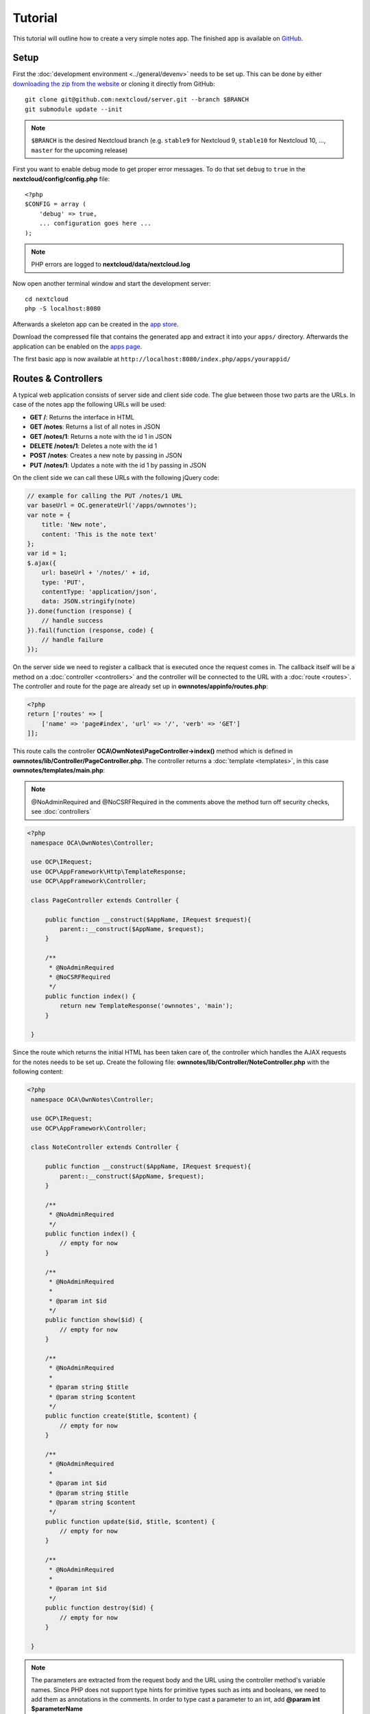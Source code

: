========
Tutorial
========

.. sectionauthor:: Bernhard Posselt <dev@bernhard-posselt.com>

This tutorial will outline how to create a very simple notes app. The finished app is available on `GitHub <https://github.com/owncloud/app-tutorial#tutorial>`_.


Setup
=====
First the :doc:`development environment <../general/devenv>` needs to be set up. This can be done by either `downloading the zip from the website <https://nextcloud.com/install/>`_ or cloning it directly from GitHub::

   git clone git@github.com:nextcloud/server.git --branch $BRANCH
   git submodule update --init

.. note:: ``$BRANCH`` is the desired Nextcloud branch (e.g. ``stable9`` for Nextcloud 9, ``stable10`` for Nextcloud 10, ..., ``master`` for the upcoming release)

First you want to enable debug mode to get proper error messages. To do that set ``debug`` to ``true`` in the **nextcloud/config/config.php** file::

    <?php
    $CONFIG = array (
        'debug' => true,
        ... configuration goes here ...
    );

.. note:: PHP errors are logged to **nextcloud/data/nextcloud.log**

Now open another terminal window and start the development server::

    cd nextcloud
    php -S localhost:8080

Afterwards a skeleton app can be created in the `app store <https://apps.nextcloud.com/developer/apps/generate>`_.

Download the compressed file that contains the generated app and extract it into your ``apps/`` directory. Afterwards the application can be enabled on the `apps page <http://localhost:8080/index.php/settings/apps>`_.

The first basic app is now available at ``http://localhost:8080/index.php/apps/yourappid/``

Routes & Controllers
====================
A typical web application consists of server side and client side code. The glue between those two parts are the URLs. In case of the notes app the following URLs will be used:

* **GET /**: Returns the interface in HTML
* **GET /notes**: Returns a list of all notes in JSON
* **GET /notes/1**: Returns a note with the id 1 in JSON
* **DELETE /notes/1**: Deletes a note with the id 1
* **POST /notes**: Creates a new note by passing in JSON
* **PUT /notes/1**: Updates a note with the id 1 by passing in JSON

On the client side we can call these URLs with the following jQuery code:

.. code-block:: js

    // example for calling the PUT /notes/1 URL
    var baseUrl = OC.generateUrl('/apps/ownnotes');
    var note = {
        title: 'New note',
        content: 'This is the note text'
    };
    var id = 1;
    $.ajax({
        url: baseUrl + '/notes/' + id,
        type: 'PUT',
        contentType: 'application/json',
        data: JSON.stringify(note)
    }).done(function (response) {
        // handle success
    }).fail(function (response, code) {
        // handle failure
    });

On the server side we need to register a callback that is executed once the request comes in. The callback itself will be a method on a :doc:`controller <controllers>` and the controller will be connected to the URL with a :doc:`route <routes>`. The controller and route for the page are already set up in **ownnotes/appinfo/routes.php**:

.. code-block:: php

    <?php
    return ['routes' => [
        ['name' => 'page#index', 'url' => '/', 'verb' => 'GET']
    ]];

This route calls the controller **OCA\\OwnNotes\\PageController->index()** method which is defined in **ownnotes/lib/Controller/PageController.php**. The controller returns a :doc:`template <templates>`, in this case **ownnotes/templates/main.php**:

.. note:: @NoAdminRequired and @NoCSRFRequired in the comments above the method turn off security checks, see :doc:`controllers`

.. code-block:: php

   <?php
    namespace OCA\OwnNotes\Controller;

    use OCP\IRequest;
    use OCP\AppFramework\Http\TemplateResponse;
    use OCP\AppFramework\Controller;

    class PageController extends Controller {

        public function __construct($AppName, IRequest $request){
            parent::__construct($AppName, $request);
        }

        /**
         * @NoAdminRequired
         * @NoCSRFRequired
         */
        public function index() {
            return new TemplateResponse('ownnotes', 'main');
        }

    }

Since the route which returns the initial HTML has been taken care of, the controller which handles the AJAX requests for the notes needs to be set up. Create the following file: **ownnotes/lib/Controller/NoteController.php** with the following content:

.. code-block:: php

   <?php
    namespace OCA\OwnNotes\Controller;

    use OCP\IRequest;
    use OCP\AppFramework\Controller;

    class NoteController extends Controller {

        public function __construct($AppName, IRequest $request){
            parent::__construct($AppName, $request);
        }

        /**
         * @NoAdminRequired
         */
        public function index() {
            // empty for now
        }

        /**
         * @NoAdminRequired
         *
         * @param int $id
         */
        public function show($id) {
            // empty for now
        }

        /**
         * @NoAdminRequired
         *
         * @param string $title
         * @param string $content
         */
        public function create($title, $content) {
            // empty for now
        }

        /**
         * @NoAdminRequired
         *
         * @param int $id
         * @param string $title
         * @param string $content
         */
        public function update($id, $title, $content) {
            // empty for now
        }

        /**
         * @NoAdminRequired
         *
         * @param int $id
         */
        public function destroy($id) {
            // empty for now
        }

    }

.. note:: The parameters are extracted from the request body and the URL using the controller method's variable names. Since PHP does not support type hints for primitive types such as ints and booleans, we need to add them as annotations in the comments. In order to type cast a parameter to an int, add **@param int $parameterName**

Now the controller methods need to be connected to the corresponding URLs in the **ownnotes/appinfo/routes.php** file:

.. code-block:: php

    <?php
    return [
        'routes' => [
            ['name' => 'page#index', 'url' => '/', 'verb' => 'GET'],
            ['name' => 'note#index', 'url' => '/notes', 'verb' => 'GET'],
            ['name' => 'note#show', 'url' => '/notes/{id}', 'verb' => 'GET'],
            ['name' => 'note#create', 'url' => '/notes', 'verb' => 'POST'],
            ['name' => 'note#update', 'url' => '/notes/{id}', 'verb' => 'PUT'],
            ['name' => 'note#destroy', 'url' => '/notes/{id}', 'verb' => 'DELETE']
        ]
    ];

Since those 5 routes are so common, they can be abbreviated by adding a resource instead:

.. code-block:: php

    <?php
    return [
        'resources' => [
            'note' => ['url' => '/notes']
        ],
        'routes' => [
            ['name' => 'page#index', 'url' => '/', 'verb' => 'GET']
        ]
    ];

Database
========
Now that the routes are set up and connected the notes should be saved in the database. To do that first create a :doc:`database schema <schema>` by creating **ownnotes/appinfo/database.xml**:

.. code-block:: xml

    <database>
        <name>*dbname*</name>
        <create>true</create>
        <overwrite>false</overwrite>
        <charset>utf8</charset>
        <table>
            <name>*dbprefix*ownnotes_notes</name>
            <declaration>
                <field>
                    <name>id</name>
                    <type>integer</type>
                    <notnull>true</notnull>
                    <autoincrement>true</autoincrement>
                    <unsigned>true</unsigned>
                    <primary>true</primary>
                    <length>8</length>
                </field>
                <field>
                    <name>title</name>
                    <type>text</type>
                    <length>200</length>
                    <default></default>
                    <notnull>true</notnull>
                </field>
                <field>
                    <name>user_id</name>
                    <type>text</type>
                    <length>200</length>
                    <default></default>
                    <notnull>true</notnull>
                </field>
                <field>
                    <name>content</name>
                    <type>clob</type>
                    <default></default>
                    <notnull>true</notnull>
                </field>
            </declaration>
        </table>
    </database>

To create the tables in the database, the :doc:`version tag <info>` in **ownnotes/appinfo/info.xml** needs to be increased:

.. code-block:: xml

    <?xml version="1.0"?>
    <info>
        <id>ownnotes</id>
        <name>Own Notes</name>
        <description>My first Nextcloud app</description>
        <licence>AGPL</licence>
        <author>Your Name</author>
        <version>0.0.2</version>
        <namespace>OwnNotes</namespace>
        <category>tool</category>
        <dependencies>
            <owncloud min-version="8" />
        </dependencies>
    </info>

Reload the page to trigger the database migration.

Now that the tables are created we want to map the database result to a PHP object to be able to control data. First create an :doc:`entity <database>` in **ownnotes/lib/Db/Note.php**:


.. code-block:: php

    <?php
    namespace OCA\OwnNotes\Db;

    use JsonSerializable;

    use OCP\AppFramework\Db\Entity;

    class Note extends Entity implements JsonSerializable {

        protected $title;
        protected $content;
        protected $userId;

        public function jsonSerialize() {
            return [
                'id' => $this->id,
                'title' => $this->title,
                'content' => $this->content
            ];
        }
    }

.. note:: A field **id** is automatically set in the Entity base class

We also define a **jsonSerializable** method and implement the interface to be able to transform the entity to JSON easily.

Entities are returned from so called :doc:`Mappers <database>`. Let's create one in **ownnotes/lib/Db/NoteMapper.php** and add a **find** and **findAll** method:

.. code-block:: php

    <?php
    namespace OCA\OwnNotes\Db;

    use OCP\IDbConnection;
    use OCP\AppFramework\Db\Mapper;

    class NoteMapper extends Mapper {

        public function __construct(IDbConnection $db) {
            parent::__construct($db, 'ownnotes_notes', '\OCA\OwnNotes\Db\Note');
        }

        public function find($id, $userId) {
            $sql = 'SELECT * FROM *PREFIX*ownnotes_notes WHERE id = ? AND user_id = ?';
            return $this->findEntity($sql, [$id, $userId]);
        }

        public function findAll($userId) {
            $sql = 'SELECT * FROM *PREFIX*ownnotes_notes WHERE user_id = ?';
            return $this->findEntities($sql, [$userId]);
        }

    }

.. note:: The first parent constructor parameter is the database layer, the second one is the database table and the third is the entity on which the result should be mapped onto. Insert, delete and update methods are already implemented.

Connect Database & Controllers
==============================
The mapper which provides the database access is finished and can be passed into the controller.

You can pass in the mapper by adding it as a type hinted parameter. Nextcloud will figure out how to :doc:`assemble them by itself <container>`. Additionally we want to know the userId of the currently logged in user. Simply add a **$UserId** parameter to the constructor (case sensitive!). To do that open **ownnotes/lib/Controller/NoteController.php** and change it to the following:

.. code-block:: php

   <?php
    namespace OCA\OwnNotes\Controller;

    use Exception;

    use OCP\IRequest;
    use OCP\AppFramework\Http;
    use OCP\AppFramework\Http\DataResponse;
    use OCP\AppFramework\Controller;

    use OCA\OwnNotes\Db\Note;
    use OCA\OwnNotes\Db\NoteMapper;

    class NoteController extends Controller {

        private $mapper;
        private $userId;

        public function __construct($AppName, IRequest $request, NoteMapper $mapper, $UserId){
            parent::__construct($AppName, $request);
            $this->mapper = $mapper;
            $this->userId = $UserId;
        }

        /**
         * @NoAdminRequired
         */
        public function index() {
            return new DataResponse($this->mapper->findAll($this->userId));
        }

        /**
         * @NoAdminRequired
         *
         * @param int $id
         */
        public function show($id) {
            try {
                return new DataResponse($this->mapper->find($id, $this->userId));
            } catch(Exception $e) {
                return new DataResponse([], Http::STATUS_NOT_FOUND);
            }
        }

        /**
         * @NoAdminRequired
         *
         * @param string $title
         * @param string $content
         */
        public function create($title, $content) {
            $note = new Note();
            $note->setTitle($title);
            $note->setContent($content);
            $note->setUserId($this->userId);
            return new DataResponse($this->mapper->insert($note));
        }

        /**
         * @NoAdminRequired
         *
         * @param int $id
         * @param string $title
         * @param string $content
         */
        public function update($id, $title, $content) {
            try {
                $note = $this->mapper->find($id, $this->userId);
            } catch(Exception $e) {
                return new DataResponse([], Http::STATUS_NOT_FOUND);
            }
            $note->setTitle($title);
            $note->setContent($content);
            return new DataResponse($this->mapper->update($note));
        }

        /**
         * @NoAdminRequired
         *
         * @param int $id
         */
        public function destroy($id) {
            try {
                $note = $this->mapper->find($id, $this->userId);
            } catch(Exception $e) {
                return new DataResponse([], Http::STATUS_NOT_FOUND);
            }
            $this->mapper->delete($note);
            return new DataResponse($note);
        }

    }

.. note:: The actual exceptions are **OCP\\AppFramework\\Db\\DoesNotExistException** and **OCP\\AppFramework\\Db\\MultipleObjectsReturnedException** but in this example we will treat them as the same. DataResponse is a more generic response than JSONResponse and also works with JSON.

This is all that is needed on the server side. Now let's progress to the client side.

Making things reusable and decoupling controllers from the database
===================================================================
Let's say our app is now on the app store and and we get a request that we should save the files in the filesystem which requires access to the filesystem.

The filesystem API is quite different from the database API and throws different exceptions, which means we need to rewrite everything in the **NoteController** class to use it. This is bad because a controller's only responsibility should be to deal with incoming Http requests and return Http responses. If we need to change the controller because the data storage was changed the code is probably too tightly coupled and we need to add another layer in between. This layer is called **Service**.

Let's take the logic that was inside the controller and put it into a separate class inside **ownnotes/lib/Service/NoteService.php**:

.. code-block:: php

    <?php
    namespace OCA\OwnNotes\Service;

    use Exception;

    use OCP\AppFramework\Db\DoesNotExistException;
    use OCP\AppFramework\Db\MultipleObjectsReturnedException;

    use OCA\OwnNotes\Db\Note;
    use OCA\OwnNotes\Db\NoteMapper;


    class NoteService {

        private $mapper;

        public function __construct(NoteMapper $mapper){
            $this->mapper = $mapper;
        }

        public function findAll($userId) {
            return $this->mapper->findAll($userId);
        }

        private function handleException ($e) {
            if ($e instanceof DoesNotExistException ||
                $e instanceof MultipleObjectsReturnedException) {
                throw new NotFoundException($e->getMessage());
            } else {
                throw $e;
            }
        }

        public function find($id, $userId) {
            try {
                return $this->mapper->find($id, $userId);

            // in order to be able to plug in different storage backends like files
            // for instance it is a good idea to turn storage related exceptions
            // into service related exceptions so controllers and service users
            // have to deal with only one type of exception
            } catch(Exception $e) {
                $this->handleException($e);
            }
        }

        public function create($title, $content, $userId) {
            $note = new Note();
            $note->setTitle($title);
            $note->setContent($content);
            $note->setUserId($userId);
            return $this->mapper->insert($note);
        }

        public function update($id, $title, $content, $userId) {
            try {
                $note = $this->mapper->find($id, $userId);
                $note->setTitle($title);
                $note->setContent($content);
                return $this->mapper->update($note);
            } catch(Exception $e) {
                $this->handleException($e);
            }
        }

        public function delete($id, $userId) {
            try {
                $note = $this->mapper->find($id, $userId);
                $this->mapper->delete($note);
                return $note;
            } catch(Exception $e) {
                $this->handleException($e);
            }
        }

    }

Following up create the exceptions in **ownnotes/lib/Service/ServiceException.php**:

.. code-block:: php

    <?php
    namespace OCA\OwnNotes\Service;

    use Exception;

    class ServiceException extends Exception {}

and **ownnotes/lib/Service/NotFoundException.php**:

.. code-block:: php

    <?php
    namespace OCA\OwnNotes\Service;

    class NotFoundException extends ServiceException {}


Remember how we had all those ugly try catches that where checking for **DoesNotExistException** and simply returned a 404 response? Let's also put this into a reusable class. In our case we chose a `trait <http://php.net/manual/en/language.oop5.traits.php>`_ so we can inherit methods without having to add it to our inheritance hierarchy. This will be important later on when you've got controllers that inherit from the **ApiController** class instead.

The trait is created in **ownnotes/lib/Controller/Errors.php**:


.. code-block:: php

    <?php

    namespace OCA\OwnNotes\Controller;

    use Closure;

    use OCP\AppFramework\Http;
    use OCP\AppFramework\Http\DataResponse;

    use OCA\OwnNotes\Service\NotFoundException;


    trait Errors {

        protected function handleNotFound (Closure $callback) {
            try {
                return new DataResponse($callback());
            } catch(NotFoundException $e) {
                $message = ['message' => $e->getMessage()];
                return new DataResponse($message, Http::STATUS_NOT_FOUND);
            }
        }

    }

Now we can wire up the trait and the service inside the **NoteController**:

.. code-block:: php

    <?php
    namespace OCA\OwnNotes\Controller;

    use OCP\IRequest;
    use OCP\AppFramework\Http\DataResponse;
    use OCP\AppFramework\Controller;

    use OCA\OwnNotes\Service\NoteService;

    class NoteController extends Controller {

        private $service;
        private $userId;

        use Errors;

        public function __construct($AppName, IRequest $request,
                                    NoteService $service, $UserId){
            parent::__construct($AppName, $request);
            $this->service = $service;
            $this->userId = $UserId;
        }

        /**
         * @NoAdminRequired
         */
        public function index() {
            return new DataResponse($this->service->findAll($this->userId));
        }

        /**
         * @NoAdminRequired
         *
         * @param int $id
         */
        public function show($id) {
            return $this->handleNotFound(function () use ($id) {
                return $this->service->find($id, $this->userId);
            });
        }

        /**
         * @NoAdminRequired
         *
         * @param string $title
         * @param string $content
         */
        public function create($title, $content) {
            return $this->service->create($title, $content, $this->userId);
        }

        /**
         * @NoAdminRequired
         *
         * @param int $id
         * @param string $title
         * @param string $content
         */
        public function update($id, $title, $content) {
            return $this->handleNotFound(function () use ($id, $title, $content) {
                return $this->service->update($id, $title, $content, $this->userId);
            });
        }

        /**
         * @NoAdminRequired
         *
         * @param int $id
         */
        public function destroy($id) {
            return $this->handleNotFound(function () use ($id) {
                return $this->service->delete($id, $this->userId);
            });
        }

    }

Great! Now the only reason that the controller needs to be changed is when request/response related things change.

Writing a test for the controller (recommended)
===============================================
Tests are essential for having happy users and a carefree life. No one wants their users to rant about your app breaking their Nextcloud or being buggy. To do that you need to test your app. Since this amounts to a ton of repetitive tasks, we need to automate the tests.

Unit Tests
----------
A unit test is a test that tests a class in isolation. It is very fast and catches most of the bugs, so we want many unit tests.

Because Nextcloud uses :doc:`Dependency Injection <container>` to assemble your app, it is very easy to write unit tests by passing mocks into the constructor. A simple test for the update method can be added by adding this to **ownnotes/tests/Unit/Controller/NoteControllerTest.php**:

.. code-block:: php

    <?php
    namespace OCA\OwnNotes\Tests\Unit\Controller;

    use PHPUnit_Framework_TestCase;

    use OCP\AppFramework\Http;
    use OCP\AppFramework\Http\DataResponse;

    use OCA\OwnNotes\Service\NotFoundException;


    class NoteControllerTest extends PHPUnit_Framework_TestCase {

        protected $controller;
        protected $service;
        protected $userId = 'john';
        protected $request;

        public function setUp() {
            $this->request = $this->getMockBuilder('OCP\IRequest')->getMock();
            $this->service = $this->getMockBuilder('OCA\OwnNotes\Service\NoteService')
                ->disableOriginalConstructor()
                ->getMock();
            $this->controller = new NoteController(
                'ownnotes', $this->request, $this->service, $this->userId
            );
        }

        public function testUpdate() {
            $note = 'just check if this value is returned correctly';
            $this->service->expects($this->once())
                ->method('update')
                ->with($this->equalTo(3),
                        $this->equalTo('title'),
                        $this->equalTo('content'),
                       $this->equalTo($this->userId))
                ->will($this->returnValue($note));

            $result = $this->controller->update(3, 'title', 'content');

            $this->assertEquals($note, $result->getData());
        }


        public function testUpdateNotFound() {
            // test the correct status code if no note is found
            $this->service->expects($this->once())
                ->method('update')
                ->will($this->throwException(new NotFoundException()));

            $result = $this->controller->update(3, 'title', 'content');

            $this->assertEquals(Http::STATUS_NOT_FOUND, $result->getStatus());
        }

    }


We can and should also create a test for the **NoteService** class:

.. code-block:: php

    <?php
    namespace OCA\OwnNotes\Tests\Unit\Service;

    use PHPUnit_Framework_TestCase;

    use OCP\AppFramework\Db\DoesNotExistException;

    use OCA\OwnNotes\Db\Note;

    class NoteServiceTest extends PHPUnit_Framework_TestCase {

        private $service;
        private $mapper;
        private $userId = 'john';

        public function setUp() {
            $this->mapper = $this->getMockBuilder('OCA\OwnNotes\Db\NoteMapper')
                ->disableOriginalConstructor()
                ->getMock();
            $this->service = new NoteService($this->mapper);
        }

        public function testUpdate() {
            // the existing note
            $note = Note::fromRow([
                'id' => 3,
                'title' => 'yo',
                'content' => 'nope'
            ]);
            $this->mapper->expects($this->once())
                ->method('find')
                ->with($this->equalTo(3))
                ->will($this->returnValue($note));

            // the note when updated
            $updatedNote = Note::fromRow(['id' => 3]);
            $updatedNote->setTitle('title');
            $updatedNote->setContent('content');
            $this->mapper->expects($this->once())
                ->method('update')
                ->with($this->equalTo($updatedNote))
                ->will($this->returnValue($updatedNote));

            $result = $this->service->update(3, 'title', 'content', $this->userId);

            $this->assertEquals($updatedNote, $result);
        }


        /**
         * @expectedException OCA\OwnNotes\Service\NotFoundException
         */
        public function testUpdateNotFound() {
            // test the correct status code if no note is found
            $this->mapper->expects($this->once())
                ->method('find')
                ->with($this->equalTo(3))
                ->will($this->throwException(new DoesNotExistException('')));

            $this->service->update(3, 'title', 'content', $this->userId);
        }

    }

If `PHPUnit is installed <https://phpunit.de/>`_ we can run the tests inside **ownnotes/** with the following command::

    phpunit

.. note:: You need to adjust the **ownnotes/tests/Unit/Controller/PageControllerTest** file to get the tests passing: remove the **testEcho** method since that method is no longer present in your **PageController** and do not test the user id parameters since they are not passed anymore

Integration Tests
-----------------
Integration tests are slow and need a fully working instance but make sure that our classes work well together. Instead of mocking out all classes and parameters we can decide whether to use full instances or replace certain classes. Because they are slow we don't want as many integration tests as unit tests.

In our case we want to create an integration test for the udpate method without mocking out the **NoteMapper** class so we actually write to the existing database.

To do that create a new file called **ownnotes/tests/Integration/NoteIntegrationTest.php** with the following content:

.. code-block:: php

    <?php
    namespace OCA\OwnNotes\Tests\Integration\Controller;

    use OCP\AppFramework\Http\DataResponse;
    use OCP\AppFramework\App;
    use Test\TestCase;

    use OCA\OwnNotes\Db\Note;

    /**
     * @group DB
     */
    class NoteIntegrationTest extends TestCase {

        private $controller;
        private $mapper;
        private $userId = 'john';

        public function setUp() {
            parent::setUp();
            $app = new App('ownnotes');
            $container = $app->getContainer();

            // only replace the user id
            $container->registerService('UserId', function($c) {
                return $this->userId;
            });

            $this->controller = $container->query(
                'OCA\OwnNotes\Controller\NoteController'
            );

            $this->mapper = $container->query(
                'OCA\OwnNotes\Db\NoteMapper'
            );
        }

        public function testUpdate() {
            // create a new note that should be updated
            $note = new Note();
            $note->setTitle('old_title');
            $note->setContent('old_content');
            $note->setUserId($this->userId);

            $id = $this->mapper->insert($note)->getId();

            // fromRow does not set the fields as updated
            $updatedNote = Note::fromRow([
                'id' => $id,
                'user_id' => $this->userId
            ]);
            $updatedNote->setContent('content');
            $updatedNote->setTitle('title');

            $result = $this->controller->update($id, 'title', 'content');

            $this->assertEquals($updatedNote, $result->getData());

            // clean up
            $this->mapper->delete($result->getData());
        }

    }

To run the integration tests change into the **ownnotes** directory and run::

    phpunit -c phpunit.integration.xml

Adding a RESTful API (optional)
===============================
A :doc:`RESTful API <api>` allows other apps such as Android or iPhone apps to access and change your notes. Since syncing is a big core component of Nextcloud it is a good idea to add (and document!) your own RESTful API.

Because we put our logic into the **NoteService** class it is very easy to reuse it. The only pieces that need to be changed are the annotations which disable the CSRF check (not needed for a REST call usually) and add support for `CORS <https://developer.mozilla.org/en-US/docs/Web/HTTP/Access_control_CORS>`_ so your API can be accessed from other webapps.

With that in mind create a new controller in **ownnotes/lib/Controller/NoteApiController.php**:

.. code-block:: php

    <?php
    namespace OCA\OwnNotes\Controller;

    use OCP\IRequest;
    use OCP\AppFramework\Http\DataResponse;
    use OCP\AppFramework\ApiController;

    use OCA\OwnNotes\Service\NoteService;

    class NoteApiController extends ApiController {

        private $service;
        private $userId;

        use Errors;

        public function __construct($AppName, IRequest $request,
                                    NoteService $service, $UserId){
            parent::__construct($AppName, $request);
            $this->service = $service;
            $this->userId = $UserId;
        }

        /**
         * @CORS
         * @NoCSRFRequired
         * @NoAdminRequired
         */
        public function index() {
            return new DataResponse($this->service->findAll($this->userId));
        }

        /**
         * @CORS
         * @NoCSRFRequired
         * @NoAdminRequired
         *
         * @param int $id
         */
        public function show($id) {
            return $this->handleNotFound(function () use ($id) {
                return $this->service->find($id, $this->userId);
            });
        }

        /**
         * @CORS
         * @NoCSRFRequired
         * @NoAdminRequired
         *
         * @param string $title
         * @param string $content
         */
        public function create($title, $content) {
            return $this->service->create($title, $content, $this->userId);
        }

        /**
         * @CORS
         * @NoCSRFRequired
         * @NoAdminRequired
         *
         * @param int $id
         * @param string $title
         * @param string $content
         */
        public function update($id, $title, $content) {
            return $this->handleNotFound(function () use ($id, $title, $content) {
                return $this->service->update($id, $title, $content, $this->userId);
            });
        }

        /**
         * @CORS
         * @NoCSRFRequired
         * @NoAdminRequired
         *
         * @param int $id
         */
        public function destroy($id) {
            return $this->handleNotFound(function () use ($id) {
                return $this->service->delete($id, $this->userId);
            });
        }

    }

All that is left is to connect the controller to a route and enable the built in preflighted CORS method which is defined in the **ApiController** base class:

.. code-block:: php

    <?php
    return [
        'resources' => [
            'note' => ['url' => '/notes'],
            'note_api' => ['url' => '/api/0.1/notes']
        ],
        'routes' => [
            ['name' => 'page#index', 'url' => '/', 'verb' => 'GET'],
            ['name' => 'note_api#preflighted_cors', 'url' => '/api/0.1/{path}',
             'verb' => 'OPTIONS', 'requirements' => ['path' => '.+']]
        ]
    ];

.. note:: It is a good idea to version your API in your URL

You can test the API by running a GET request with **curl**::

    curl -u user:password http://localhost:8080/index.php/apps/ownnotes/api/0.1/notes

Since the **NoteApiController** is basically identical to the **NoteController**, the unit test for it simply inherits its tests from the **NoteControllerTest**. Create the file **ownnotes/tests/Unit/Controller/NoteApiControllerTest.php**:

.. code-block:: php

    <?php
    namespace OCA\OwnNotes\Tests\Unit\Controller;

    require_once __DIR__ . '/NoteControllerTest.php';

    class NoteApiControllerTest extends NoteControllerTest {

        public function setUp() {
            parent::setUp();
            $this->controller = new NoteApiController(
                'ownnotes', $this->request, $this->service, $this->userId
            );
        }

    }

Adding JavaScript and CSS
=========================
To create a modern webapp you need to write :doc:`JavaScript<js>`. You can use any JavaScript framework but for this tutorial we want to keep it as simple as possible and therefore only include the templating library `handlebarsjs <http://handlebarsjs.com/>`_. `Download the file <http://builds.handlebarsjs.com.s3.amazonaws.com/handlebars-v2.0.0.js>`_ into **ownnotes/js/handlebars.js** and include it at the very top of **ownnotes/templates/main.php** before the other scripts and styles:

.. code-block:: php

    <?php
    script('ownnotes', 'handlebars');

.. note:: jQuery is included by default on every page.

Creating a navigation
=====================
The template file **ownnotes/templates/part.navigation.php** contains the navigation. Nextcloud defines many handy :doc:`CSS styles <css>` which we are going to reuse to style the navigation. Adjust the file to contain only the following code:

.. note:: **$l->t()** is used to make your strings :doc:`translatable <l10n>` and **p()** is used :doc:`to print escaped HTML <templates>`

.. code-block:: php

    <!-- translation strings -->
    <div style="display:none" id="new-note-string"><?php p($l->t('New note')); ?></div>

    <script id="navigation-tpl" type="text/x-handlebars-template">
        <li id="new-note"><a href="#"><?php p($l->t('Add note')); ?></a></li>
        {{#each notes}}
            <li class="note with-menu {{#if active}}active{{/if}}" data-id="{{ id }}">
                <a href="#">{{ title }}</a>
                <div class="app-navigation-entry-utils">
                    <ul>
                        <li class="app-navigation-entry-utils-menu-button svg"><button></button></li>
                    </ul>
                </div>

                <div class="app-navigation-entry-menu">
                    <ul>
                        <li><button class="delete icon-delete svg" title="delete"></button></li>
                    </ul>
                </div>
            </li>
        {{/each}}
    </script>

    <ul></ul>

Creating the content
====================
The template file **ownnotes/templates/part.content.php** contains the content. It will just be a textarea and a button, so replace the content with the following:

.. code-block:: php

    <script id="content-tpl" type="text/x-handlebars-template">
        {{#if note}}
            <div class="input"><textarea>{{ note.content }}</textarea></div>
            <div class="save"><button><?php p($l->t('Save')); ?></button></div>
        {{else}}
            <div class="input"><textarea disabled></textarea></div>
            <div class="save"><button disabled><?php p($l->t('Save')); ?></button></div>
        {{/if}}
    </script>
    <div id="editor"></div>

Wiring it up
============

When the page is loaded we want all the existing notes to load. Furthermore we want to display the current note when you click on it in the navigation, a note should be deleted when we click the deleted button and clicking on **New note** should create a new note. To do that open **ownnotes/js/script.js** and replace the example code with the following:

.. code-block:: js

    (function (OC, window, $, undefined) {
    'use strict';

    $(document).ready(function () {

    var translations = {
        newNote: $('#new-note-string').text()
    };

    // this notes object holds all our notes
    var Notes = function (baseUrl) {
        this._baseUrl = baseUrl;
        this._notes = [];
        this._activeNote = undefined;
    };

    Notes.prototype = {
        load: function (id) {
            var self = this;
            this._notes.forEach(function (note) {
                if (note.id === id) {
                    note.active = true;
                    self._activeNote = note;
                } else {
                    note.active = false;
                }
            });
        },
        getActive: function () {
            return this._activeNote;
        },
        removeActive: function () {
            var index;
            var deferred = $.Deferred();
            var id = this._activeNote.id;
            this._notes.forEach(function (note, counter) {
                if (note.id === id) {
                    index = counter;
                }
            });

            if (index !== undefined) {
                // delete cached active note if necessary
                if (this._activeNote === this._notes[index]) {
                    delete this._activeNote;
                }

                this._notes.splice(index, 1);

                $.ajax({
                    url: this._baseUrl + '/' + id,
                    method: 'DELETE'
                }).done(function () {
                    deferred.resolve();
                }).fail(function () {
                    deferred.reject();
                });
            } else {
                deferred.reject();
            }
            return deferred.promise();
        },
        create: function (note) {
            var deferred = $.Deferred();
            var self = this;
            $.ajax({
                url: this._baseUrl,
                method: 'POST',
                contentType: 'application/json',
                data: JSON.stringify(note)
            }).done(function (note) {
                self._notes.push(note);
                self._activeNote = note;
                self.load(note.id);
                deferred.resolve();
            }).fail(function () {
                deferred.reject();
            });
            return deferred.promise();
        },
        getAll: function () {
            return this._notes;
        },
        loadAll: function () {
            var deferred = $.Deferred();
            var self = this;
            $.get(this._baseUrl).done(function (notes) {
                self._activeNote = undefined;
                self._notes = notes;
                deferred.resolve();
            }).fail(function () {
                deferred.reject();
            });
            return deferred.promise();
        },
        updateActive: function (title, content) {
            var note = this.getActive();
            note.title = title;
            note.content = content;

            return $.ajax({
                url: this._baseUrl + '/' + note.id,
                method: 'PUT',
                contentType: 'application/json',
                data: JSON.stringify(note)
            });
        }
    };

    // this will be the view that is used to update the html
    var View = function (notes) {
        this._notes = notes;
    };

    View.prototype = {
        renderContent: function () {
            var source = $('#content-tpl').html();
            var template = Handlebars.compile(source);
            var html = template({note: this._notes.getActive()});

            $('#editor').html(html);

            // handle saves
            var textarea = $('#app-content textarea');
            var self = this;
            $('#app-content button').click(function () {
                var content = textarea.val();
                var title = content.split('\n')[0]; // first line is the title

                self._notes.updateActive(title, content).done(function () {
                    self.render();
                }).fail(function () {
                    alert('Could not update note, not found');
                });
            });
        },
        renderNavigation: function () {
            var source = $('#navigation-tpl').html();
            var template = Handlebars.compile(source);
            var html = template({notes: this._notes.getAll()});

            $('#app-navigation ul').html(html);

            // create a new note
            var self = this;
            $('#new-note').click(function () {
                var note = {
                    title: translations.newNote,
                    content: ''
                };

                self._notes.create(note).done(function() {
                    self.render();
                    $('#editor textarea').focus();
                }).fail(function () {
                    alert('Could not create note');
                });
            });

            // show app menu
            $('#app-navigation .app-navigation-entry-utils-menu-button').click(function () {
                var entry = $(this).closest('.note');
                entry.find('.app-navigation-entry-menu').toggleClass('open');
            });

            // delete a note
            $('#app-navigation .note .delete').click(function () {
                var entry = $(this).closest('.note');
                entry.find('.app-navigation-entry-menu').removeClass('open');

                self._notes.removeActive().done(function () {
                    self.render();
                }).fail(function () {
                    alert('Could not delete note, not found');
                });
            });

            // load a note
            $('#app-navigation .note > a').click(function () {
                var id = parseInt($(this).parent().data('id'), 10);
                self._notes.load(id);
                self.render();
                $('#editor textarea').focus();
            });
        },
        render: function () {
            this.renderNavigation();
            this.renderContent();
        }
    };

    var notes = new Notes(OC.generateUrl('/apps/ownnotes/notes'));
    var view = new View(notes);
    notes.loadAll().done(function () {
        view.render();
    }).fail(function () {
        alert('Could not load notes');
    });


    });

    })(OC, window, jQuery);


Apply finishing touches
=======================
Now the only thing left is to style the textarea in a nicer fashion. To do that open **ownnotes/css/style.css** and replace the content with the following :doc:`CSS <css>` code:

.. code-block:: css

    #app-content-wrapper {
        height: 100%;
    }

    #editor {
        height: 100%;
        width: 100%;
    }

    #editor .input {
        height: calc(100% - 51px);
        width: 100%;
    }

    #editor .save {
        height: 50px;
        width: 100%;
        text-align: center;
        border-top: 1px solid #ccc;
        background-color: #fafafa;
    }

    #editor textarea {
        height: 100%;
        width: 100%;
        border: 0;
        margin: 0;
        border-radius: 0;
        overflow-y: auto;
    }

    #editor button {
        height: 44px;
    }

Congratulations! You've written your first Nextcloud app. You can now either try to further improve the tutorial notes app or start writing your own app.
